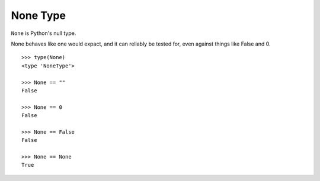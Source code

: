 *********
None Type
*********

``None`` is Python's null type.

None behaves like one would expact, and it can reliably be tested for, even
against things like False and 0.

::

   >>> type(None)
   <type 'NoneType'>
   
   >>> None == ""
   False
   
   >>> None == 0
   False
   
   >>> None == False
   False
   
   >>> None == None
   True
  
